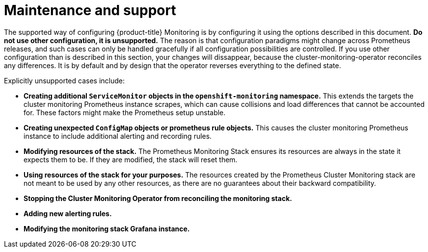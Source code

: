 // Module included in the following assemblies:
//
// * monitoring/cluster-monitoring/configuring-the-monitoring-stack.adoc

[id="maintenance-and-support_{context}"]
= Maintenance and support

The supported way of configuring {product-title} Monitoring is by configuring it using the options described in this document. *Do not use other configuration, it is unsupported.* The reason is that configuration paradigms might change across Prometheus releases, and such cases can only be handled gracefully if all configuration possibilities are controlled. If you use other configuration than is described in this section, your changes will dissappear, because the cluster-monitoring-operator reconciles any differences. It is by default and by design that the operator reverses everything to the defined state.

Explicitly unsupported cases include:

* *Creating additional `ServiceMonitor` objects in the `openshift-monitoring` namespace.* This extends the targets the cluster monitoring Prometheus instance scrapes, which can cause collisions and load differences that cannot be accounted for. These factors might make the Prometheus setup unstable.
* *Creating unexpected `ConfigMap` objects or prometheus rule objects.* This causes the cluster monitoring Prometheus instance to include additional alerting and recording rules.
* *Modifying resources of the stack.* The Prometheus Monitoring Stack ensures its resources are always in the state it expects them to be. If they are modified, the stack will reset them.
* *Using resources of the stack for your purposes.* The resources created by the Prometheus Cluster Monitoring stack are not meant to be used by any other resources, as there are no guarantees about their backward compatibility.
* *Stopping the Cluster Monitoring Operator from reconciling the monitoring stack.*
* *Adding new alerting rules.*
* *Modifying the monitoring stack Grafana instance.*
